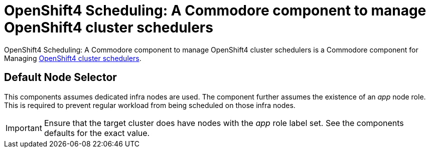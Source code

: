 = OpenShift4 Scheduling: A Commodore component to manage OpenShift4 cluster schedulers

{doctitle} is a Commodore component for Managing https://docs.openshift.com/container-platform/4.5/nodes/scheduling/nodes-scheduler-about.html[OpenShift4 cluster schedulers].

== Default Node Selector

This components assumes dedicated infra nodes are used.
The component further assumes the existence of an _app_ node role.
This is required to prevent regular workload from being scheduled on those infra nodes.

[IMPORTANT]
====
Ensure that the target cluster does have nodes with the _app_ role label set.
See the components defaults for the exact value.
====
